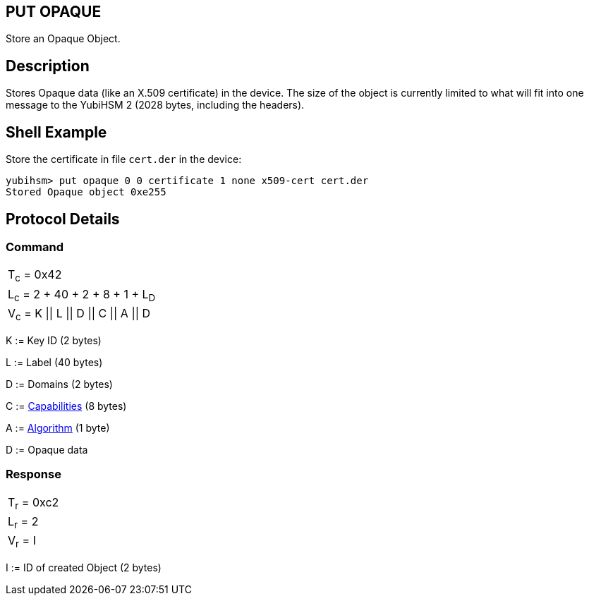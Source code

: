 == PUT OPAQUE

Store an Opaque Object.

== Description

Stores Opaque data (like an X.509 certificate) in the device. The size of the object is currently limited to what will fit into one message to the YubiHSM 2 (2028 bytes, including the headers).

== Shell Example

Store the certificate in file `cert.der` in the device:

  yubihsm> put opaque 0 0 certificate 1 none x509-cert cert.der
  Stored Opaque object 0xe255

== Protocol Details

=== Command

|=============================
|T~c~ = 0x42
|L~c~ = 2 + 40 + 2 + 8 + 1 + L~D~
|V~c~ = K \|\| L \|\| D \|\| C \|\| A \|\| D
|=============================

K := Key ID (2 bytes)

L := Label (40 bytes)

D := Domains (2 bytes)

C := link:../Concepts/Capability.adoc[Capabilities] (8 bytes)

A := link:../Concepts/Algorithms.adoc[Algorithm] (1 byte)

D := Opaque data

=== Response

|===========
|T~r~ = 0xc2
|L~r~ = 2
|V~r~ = I
|===========

I := ID of created Object (2 bytes)
